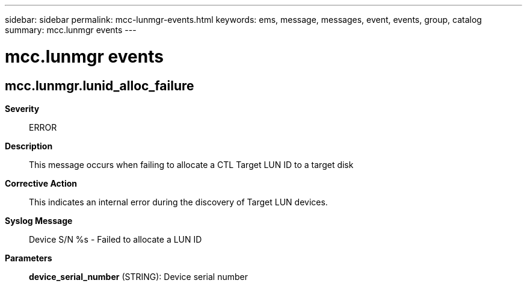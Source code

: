 ---
sidebar: sidebar
permalink: mcc-lunmgr-events.html
keywords: ems, message, messages, event, events, group, catalog
summary: mcc.lunmgr events
---

= mcc.lunmgr events
:toclevels: 1
:hardbreaks:
:nofooter:
:icons: font
:linkattrs:
:imagesdir: ./media/

== mcc.lunmgr.lunid_alloc_failure
*Severity*::
ERROR
*Description*::
This message occurs when failing to allocate a CTL Target LUN ID to a target disk
*Corrective Action*::
This indicates an internal error during the discovery of Target LUN devices.
*Syslog Message*::
Device S/N %s - Failed to allocate a LUN ID
*Parameters*::
*device_serial_number* (STRING): Device serial number
